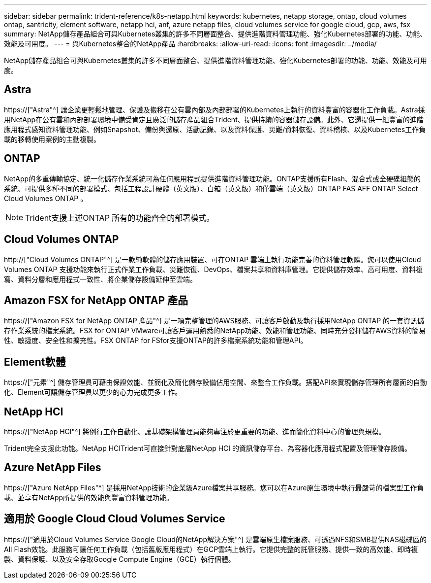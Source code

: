---
sidebar: sidebar 
permalink: trident-reference/k8s-netapp.html 
keywords: kubernetes, netapp storage, ontap, cloud volumes ontap, santricity, element software, netapp hci, anf, azure netapp files, cloud volumes service for google cloud, gcp, aws, fsx 
summary: NetApp儲存產品組合可與Kubernetes叢集的許多不同層面整合、提供進階資料管理功能、強化Kubernetes部署的功能、功能、效能及可用度。 
---
= 與Kubernetes整合的NetApp產品
:hardbreaks:
:allow-uri-read: 
:icons: font
:imagesdir: ../media/


[role="lead"]
NetApp儲存產品組合可與Kubernetes叢集的許多不同層面整合、提供進階資料管理功能、強化Kubernetes部署的功能、功能、效能及可用度。



== Astra

https://["Astra"^] 讓企業更輕鬆地管理、保護及搬移在公有雲內部及內部部署的Kubernetes上執行的資料豐富的容器化工作負載。Astra採用NetApp在公有雲和內部部署環境中備受肯定且廣泛的儲存產品組合Trident、提供持續的容器儲存設備。此外、它還提供一組豐富的進階應用程式感知資料管理功能、例如Snapshot、備份與還原、活動記錄、以及資料保護、災難/資料恢復、資料稽核、以及Kubernetes工作負載的移轉使用案例的主動複製。



== ONTAP

NetApp的多重傳輸協定、統一化儲存作業系統可為任何應用程式提供進階資料管理功能。ONTAP支援所有Flash、混合式或全硬碟組態的系統、可提供多種不同的部署模式、包括工程設計硬體（英文版）、白箱（英文版）和僅雲端（英文版）ONTAP FAS AFF ONTAP Select Cloud Volumes ONTAP 。


NOTE: Trident支援上述ONTAP 所有的功能齊全的部署模式。



== Cloud Volumes ONTAP

http://["Cloud Volumes ONTAP"^] 是一款純軟體的儲存應用裝置、可在ONTAP 雲端上執行功能完善的資料管理軟體。您可以使用Cloud Volumes ONTAP 支援功能來執行正式作業工作負載、災難恢復、DevOps、檔案共享和資料庫管理。它提供儲存效率、高可用度、資料複寫、資料分層和應用程式一致性、將企業儲存設備延伸至雲端。



== Amazon FSX for NetApp ONTAP 產品

https://["Amazon FSX for NetApp ONTAP 產品"^] 是一項完整管理的AWS服務、可讓客戶啟動及執行採用NetApp ONTAP 的一套資訊儲存作業系統的檔案系統。FSX for ONTAP VMware可讓客戶運用熟悉的NetApp功能、效能和管理功能、同時充分發揮儲存AWS資料的簡易性、敏捷度、安全性和擴充性。FSX ONTAP for FSfor支援ONTAP的許多檔案系統功能和管理API。



== Element軟體

https://["元素"^] 儲存管理員可藉由保證效能、並簡化及簡化儲存設備佔用空間、來整合工作負載。搭配API來實現儲存管理所有層面的自動化、Element可讓儲存管理員以更少的心力完成更多工作。



== NetApp HCI

https://["NetApp HCI"^] 將例行工作自動化、讓基礎架構管理員能夠專注於更重要的功能、進而簡化資料中心的管理與規模。

Trident完全支援此功能。NetApp HCITrident可直接針對底層NetApp HCI 的資訊儲存平台、為容器化應用程式配置及管理儲存設備。



== Azure NetApp Files

https://["Azure NetApp Files"^] 是採用NetApp技術的企業級Azure檔案共享服務。您可以在Azure原生環境中執行最嚴苛的檔案型工作負載、並享有NetApp所提供的效能與豐富資料管理功能。



== 適用於 Google Cloud Cloud Volumes Service

https://["適用於Cloud Volumes Service Google Cloud的NetApp解決方案"^] 是雲端原生檔案服務、可透過NFS和SMB提供NAS磁碟區的All Flash效能。此服務可讓任何工作負載（包括舊版應用程式）在GCP雲端上執行。它提供完整的託管服務、提供一致的高效能、即時複製、資料保護、以及安全存取Google Compute Engine（GCE）執行個體。
